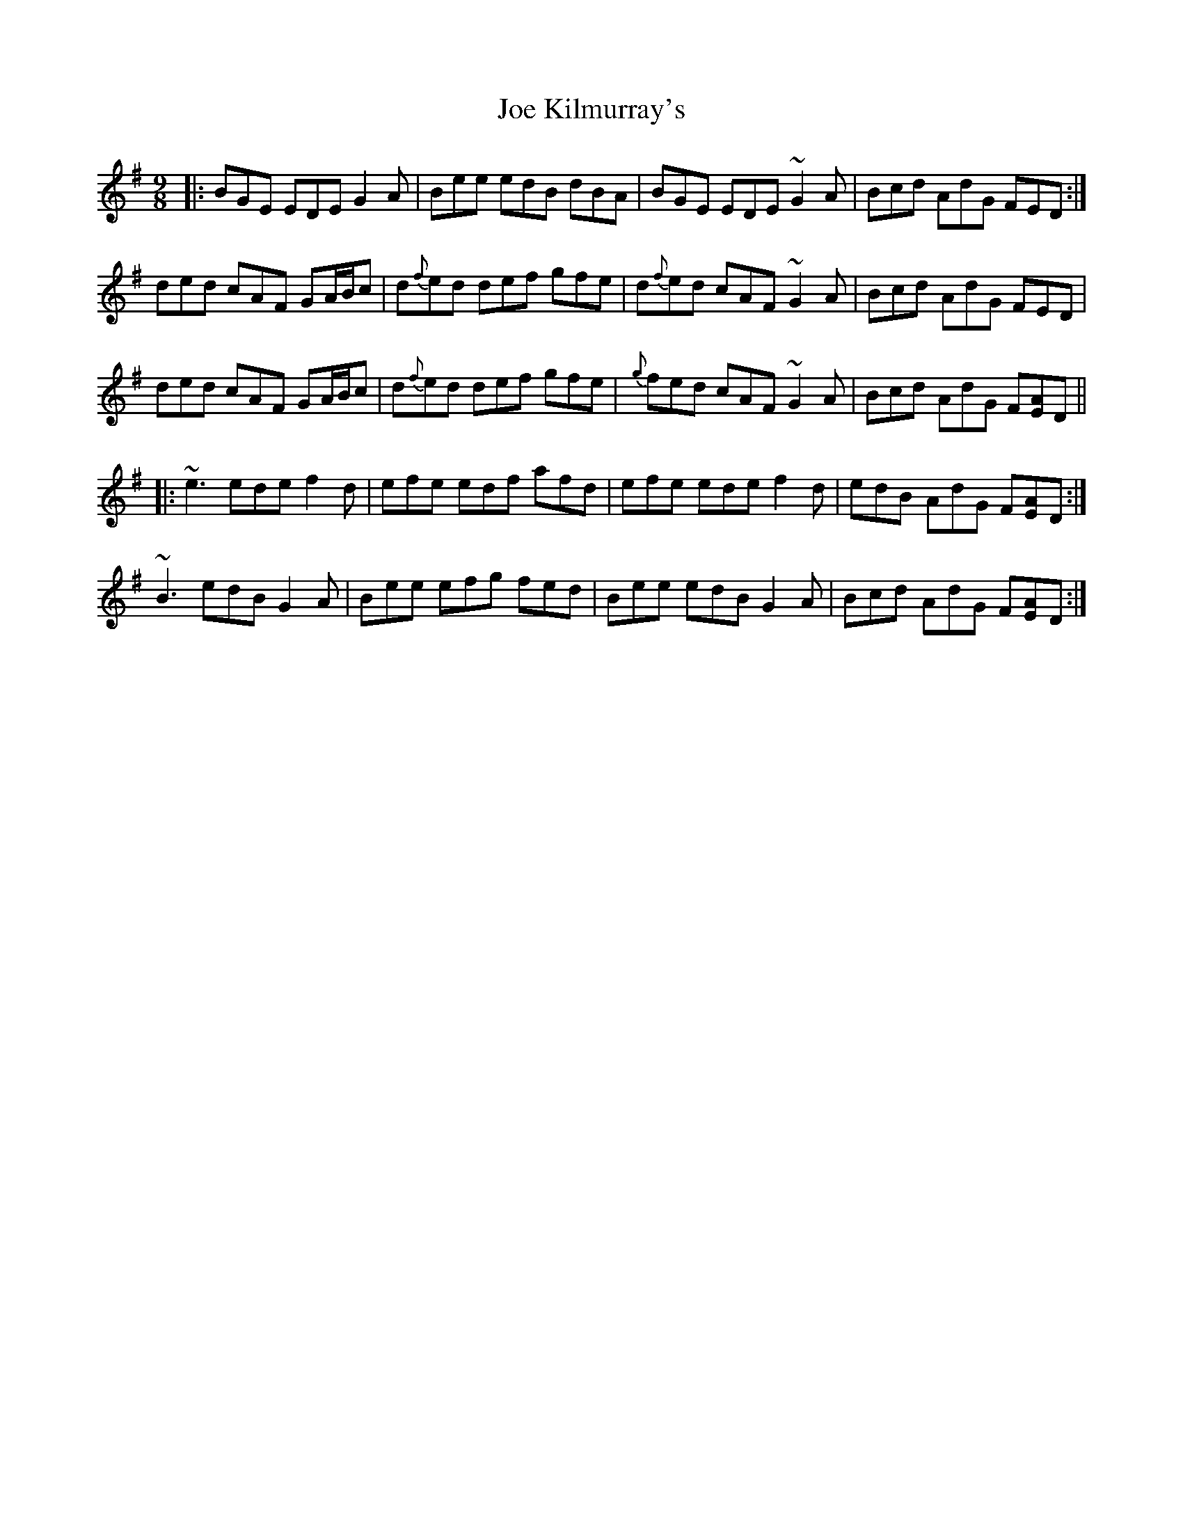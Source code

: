 X: 20249
T: Joe Kilmurray's
R: slip jig
M: 9/8
K: Eminor
|:BGE EDE G2A|Bee edB dBA|BGE EDE ~G2A|Bcd AdG FED:|
ded cAF GA/B/c|d{f}ed def gfe|d{f}ed cAF ~G2A|Bcd AdG FED|
ded cAF GA/B/c|d{f}ed def gfe|{g}fed cAF ~G2A|Bcd AdG F[AE]D||
|:~e3ede f2d|efe edf afd|efe ede f2d|edB AdG F[AE]D:|
~B3 edB G2A|Bee efg fed|Bee edB G2A|Bcd AdG F[AE]D:|

